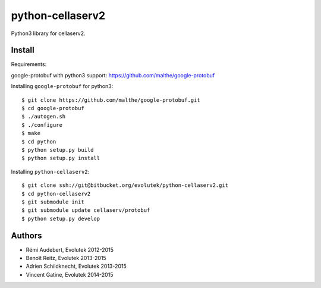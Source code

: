 python-cellaserv2
=================

Python3 library for cellaserv2.

Install
-------

Requirements:

google-protobuf with python3 support: https://github.com/malthe/google-protobuf

Installing ``google-protobuf`` for python3::

    $ git clone https://github.com/malthe/google-protobuf.git
    $ cd google-protobuf
    $ ./autogen.sh
    $ ./configure
    $ make
    $ cd python
    $ python setup.py build
    $ python setup.py install

Installing ``python-cellaserv2``::

    $ git clone ssh://git@bitbucket.org/evolutek/python-cellaserv2.git
    $ cd python-cellaserv2
    $ git submodule init
    $ git submodule update cellaserv/protobuf
    $ python setup.py develop

Authors
-------

- Rémi Audebert, Evolutek 2012-2015
- Benoît Reitz, Evolutek 2013-2015
- Adrien Schildknecht, Evolutek 2013-2015
- Vincent Gatine, Evolutek 2014-2015
